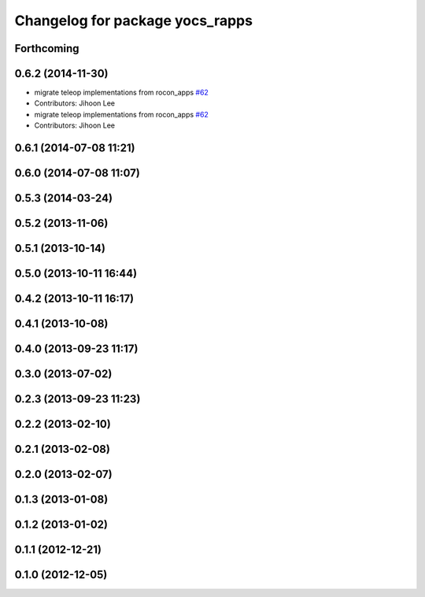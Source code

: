 ^^^^^^^^^^^^^^^^^^^^^^^^^^^^^^^^
Changelog for package yocs_rapps
^^^^^^^^^^^^^^^^^^^^^^^^^^^^^^^^

Forthcoming
-----------

0.6.2 (2014-11-30)
------------------
* migrate teleop implementations from rocon_apps `#62 <https://github.com/yujinrobot/yujin_ocs/issues/62>`_
* Contributors: Jihoon Lee

* migrate teleop implementations from rocon_apps `#62 <https://github.com/yujinrobot/yujin_ocs/issues/62>`_
* Contributors: Jihoon Lee

0.6.1 (2014-07-08 11:21)
------------------------

0.6.0 (2014-07-08 11:07)
------------------------

0.5.3 (2014-03-24)
------------------

0.5.2 (2013-11-06)
------------------

0.5.1 (2013-10-14)
------------------

0.5.0 (2013-10-11 16:44)
------------------------

0.4.2 (2013-10-11 16:17)
------------------------

0.4.1 (2013-10-08)
------------------

0.4.0 (2013-09-23 11:17)
------------------------

0.3.0 (2013-07-02)
------------------

0.2.3 (2013-09-23 11:23)
------------------------

0.2.2 (2013-02-10)
------------------

0.2.1 (2013-02-08)
------------------

0.2.0 (2013-02-07)
------------------

0.1.3 (2013-01-08)
------------------

0.1.2 (2013-01-02)
------------------

0.1.1 (2012-12-21)
------------------

0.1.0 (2012-12-05)
------------------
